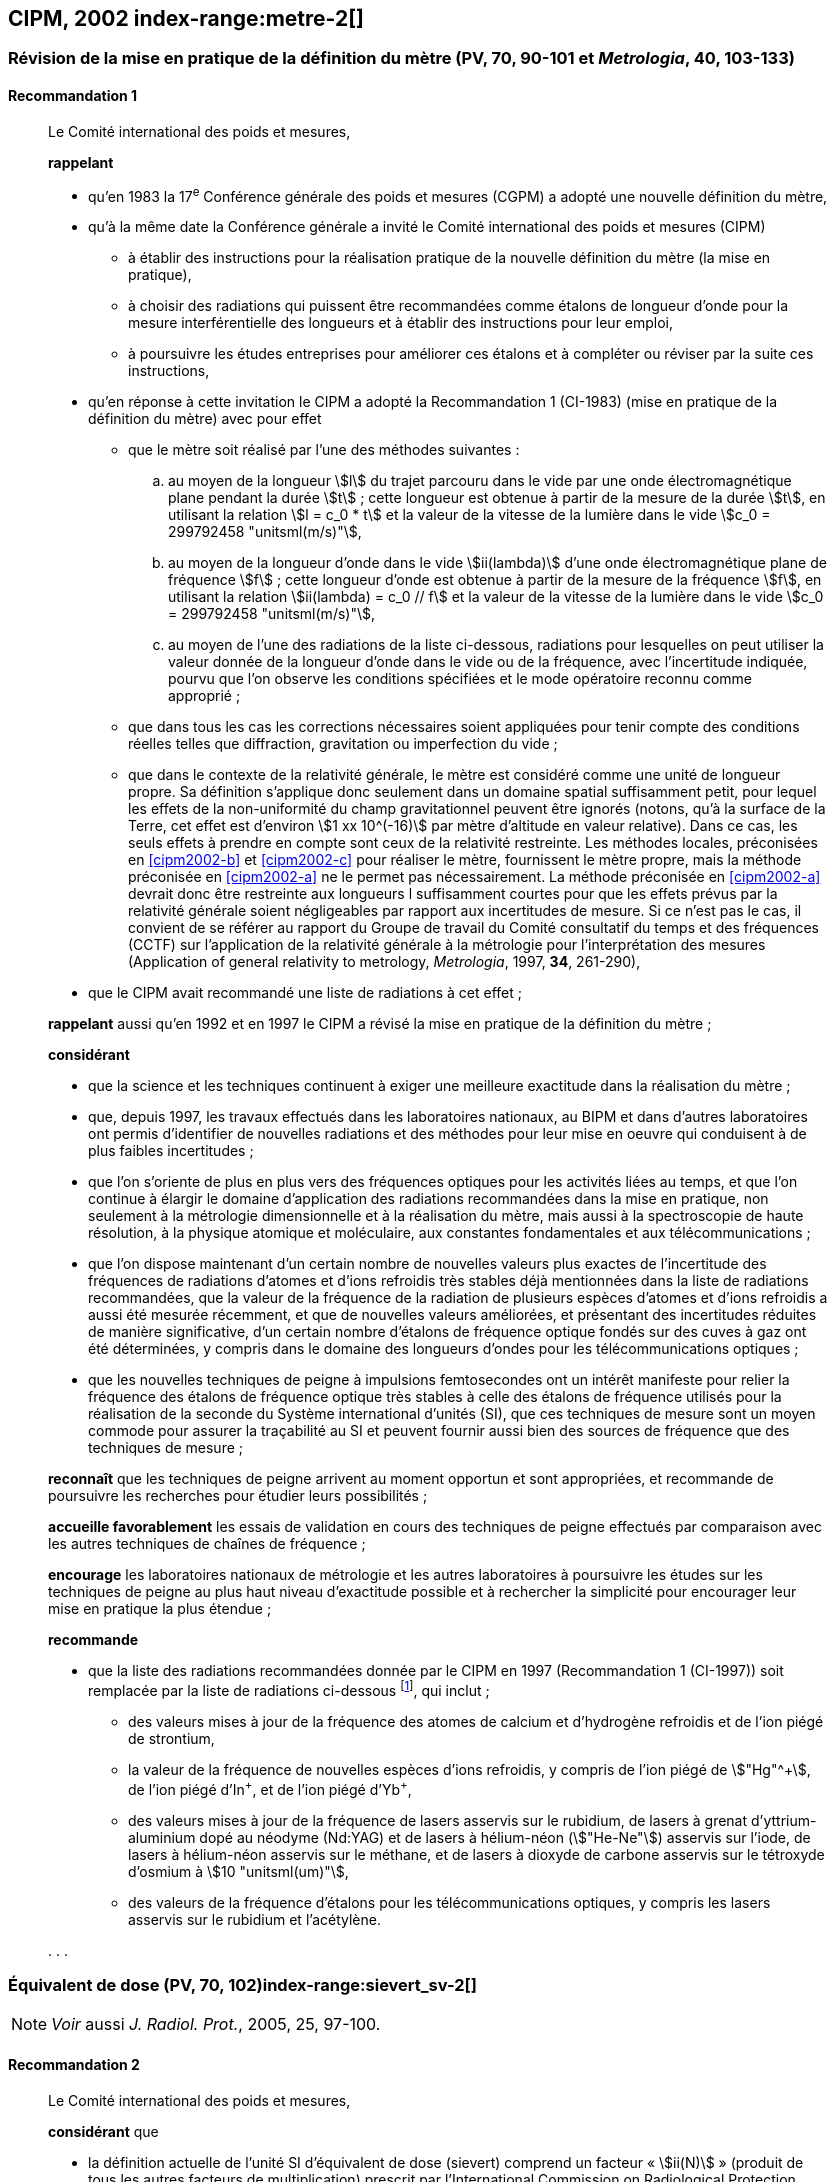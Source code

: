 [[cipm2002]]
== CIPM, 2002 index-range:metre-2[(((mètre (stem:["unitsml(m)"]))))]

[[cipm2002r1]]
=== Révision de la mise en pratique de la définition du mètre (PV, 70, 90-101 et _Metrologia_, 40, 103-133)

[[cipm2002r1r1]]
==== Recommandation 1
____

Le Comité international des poids et mesures,

*rappelant*

* qu’en 1983 la 17^e^ Conférence générale des poids et mesures (CGPM) a adopté une nouvelle
définition du mètre,
* qu’à la même date la Conférence générale a invité le Comité international des poids et mesures
(CIPM)
** à établir des instructions pour la réalisation pratique de la nouvelle définition du mètre
(la mise en pratique),
** à choisir des radiations qui puissent être recommandées comme étalons de ((longueur))
d'onde pour la mesure interférentielle des longueurs et à établir des instructions pour leur
emploi,
** à poursuivre les études entreprises pour améliorer ces étalons et à compléter ou réviser
par la suite ces instructions,
* qu’en réponse à cette invitation le CIPM a adopté la Recommandation 1 (CI-1983) (mise en
pratique de la définition du mètre) avec pour effet
** [[cipm2002-abc]]que le mètre soit réalisé par l’une des méthodes suivantes{nbsp}:
+
--
[loweralpha]
... [[cipm2002-a]]au moyen de la ((longueur)) stem:[l] du trajet parcouru dans le vide par une onde électromagnétique
plane pendant la durée stem:[t]{nbsp}; cette longueur est obtenue à partir de la mesure de la durée stem:[t], en
utilisant la relation stem:[l = c_0 * t] et la valeur de la ((vitesse de la lumière dans le vide))
stem:[c_0 = 299792458 "unitsml(m/s)"],
... [[cipm2002-b]]au moyen de la longueur d’onde dans le vide stem:[ii(lambda)] d’une onde électromagnétique plane de
fréquence stem:[f]{nbsp}; cette longueur d’onde est obtenue à partir de la mesure de la fréquence stem:[f], en
utilisant la relation stem:[ii(lambda) = c_0 // f] et la valeur de la ((vitesse de la lumière dans le vide))
stem:[c_0 = 299792458 "unitsml(m/s)"],
... [[cipm2002-c]]au moyen de l’une des radiations de la liste ci-dessous, radiations pour lesquelles on peut
utiliser la valeur donnée de la longueur d’onde dans le vide ou de la fréquence, avec
l’incertitude indiquée, pourvu que l’on observe les conditions spécifiées et le mode opératoire
reconnu comme approprié{nbsp};
--
** que dans tous les cas les corrections nécessaires soient appliquées pour tenir compte
des conditions réelles telles que diffraction, gravitation ou imperfection du vide{nbsp};

** que dans le contexte de la ((relativité générale)), le mètre est considéré comme une unité de
((longueur)) propre. Sa définition s’applique donc seulement dans un domaine spatial
suffisamment petit, pour lequel les effets de la non-uniformité du champ gravitationnel
peuvent être ignorés (notons, qu’à la surface de la Terre, cet effet est d’environ stem:[1 xx 10^(-16)]
par mètre d’altitude en valeur relative). Dans ce cas, les seuls effets à prendre en compte
sont ceux de la relativité restreinte. Les méthodes locales, préconisées en <<cipm2002-b>> et <<cipm2002-c>> pour
réaliser le mètre, fournissent le mètre propre, mais la méthode préconisée en <<cipm2002-a>> ne le
permet pas nécessairement. La méthode préconisée en <<cipm2002-a>> devrait donc être restreinte
aux longueurs l suffisamment courtes pour que les effets prévus par la relativité générale
soient négligeables par rapport aux incertitudes de mesure. Si ce n’est pas le cas,
il convient de se référer au rapport du Groupe de travail du Comité consultatif du temps
et des fréquences (CCTF) sur l’application de la relativité générale à la métrologie pour
l’interprétation des mesures (Application of general relativity to metrology, _Metrologia_,
1997, *34*, 261-290),

* que le CIPM avait recommandé une liste de radiations à cet effet{nbsp};

*rappelant* aussi qu’en 1992 et en 1997 le CIPM a révisé la mise en pratique de la définition du
mètre{nbsp};

*considérant*

* que la science et les techniques continuent à exiger une meilleure exactitude dans la réalisation
du mètre{nbsp};
* que, depuis 1997, les travaux effectués dans les laboratoires nationaux, au BIPM et dans
d’autres laboratoires ont permis d’identifier de nouvelles radiations et des méthodes pour leur
mise en oeuvre qui conduisent à de plus faibles incertitudes{nbsp};
* que l’on s’oriente de plus en plus vers des fréquences optiques pour les activités liées au
temps, et que l’on continue à élargir le domaine d’application des radiations recommandées
dans la mise en pratique, non seulement à la métrologie dimensionnelle et à la réalisation du
mètre, mais aussi à la spectroscopie de haute résolution, à la physique atomique et
moléculaire, aux constantes fondamentales(((constante, fondamentale (de la physique)))) et aux télécommunications{nbsp};
* que l’on dispose maintenant d’un certain nombre de nouvelles valeurs plus exactes de
l’incertitude des fréquences de radiations d’atomes et d’ions refroidis très stables déjà
mentionnées dans la liste de radiations recommandées, que la valeur de la fréquence de la
radiation de plusieurs espèces d’atomes et d’ions refroidis a aussi été mesurée récemment, et
que de nouvelles valeurs améliorées, et présentant des incertitudes réduites de manière
significative, d’un certain nombre d’étalons de fréquence optique fondés sur des cuves à gaz
ont été déterminées, y compris dans le domaine des longueurs d’ondes pour les
télécommunications optiques{nbsp};
* que les nouvelles techniques de peigne à impulsions femtosecondes ont un intérêt manifeste
pour relier la fréquence des étalons de fréquence optique très stables à celle des étalons de
fréquence utilisés pour la réalisation de la seconde du Système international d’unités (SI), que
ces techniques de mesure sont un moyen commode pour assurer la traçabilité au SI et peuvent
fournir aussi bien des sources de fréquence que des techniques de mesure{nbsp}; [[metre-2]]


*reconnaît* que les techniques de peigne arrivent au moment opportun et sont appropriées, et
recommande de poursuivre les recherches pour étudier leurs possibilités{nbsp};

*accueille favorablement* les essais de validation en cours des techniques de peigne effectués
par comparaison avec les autres techniques de chaînes de fréquence{nbsp};

*encourage* les laboratoires nationaux de métrologie et les autres laboratoires à poursuivre les
études sur les techniques de peigne au plus haut niveau d’exactitude possible et à rechercher la
simplicité pour encourager leur mise en pratique la plus étendue{nbsp};

*recommande*

* que la liste des radiations recommandées donnée par le CIPM en 1997 (Recommandation 1
(CI-1997)) soit remplacée par la liste de radiations ci-dessous footnote:[La liste des radiations recommandées, Recommandation 1
(CI-2002), figure dans les PV, *70*, 93-101 et dans _Metrologia_, 2003, *40*, 104-115.], qui inclut{nbsp};

** des valeurs mises à jour de la fréquence des atomes de calcium et d’hydrogène refroidis
et de l’ion piégé de strontium,
** la valeur de la fréquence de nouvelles espèces d’ions refroidis, y compris de l’ion piégé
de stem:["Hg"^\+], de l’ion piégé d’In^+^, et de l’ion piégé d’Yb^+^,
** des valeurs mises à jour de la fréquence de lasers asservis sur le rubidium, de lasers à
grenat d’yttrium-aluminium dopé au néodyme (Nd:YAG) et de lasers à hélium-néon
(stem:["He-Ne"]) asservis sur l’iode, de lasers à hélium-néon asservis sur le méthane, et de lasers
à dioxyde de ((carbone)) asservis sur le tétroxyde d’osmium à stem:[10 "unitsml(um)"],
** des valeurs de la fréquence d’étalons pour les télécommunications optiques, y compris
les lasers asservis sur le rubidium et l’acétylène.

&#x200c;. . .
____


[[cipm2002r2]]
=== Équivalent de dose (PV, 70, 102)index-range:sievert_sv-2[(((sievert (stem:["unitsml(Sv)"]))))]

NOTE: _Voir_ aussi _J. Radiol. Prot._, 2005, 25, 97-100.

[[cipm2002r2r2]]
==== Recommandation 2
____

Le Comité international des poids et mesures,

*considérant* que

* la définition actuelle de l’unité SI d’équivalent de dose (sievert) comprend un facteur «{nbsp}stem:[ii(N)]{nbsp}»
(produit de tous les autres facteurs de multiplication) prescrit par l’International Commission on
Radiological Protection (ICRP),
* l’ICRP et l’International Commission on Radiation Units and Measurements (ICRU) ont décidé
de supprimer ce facteur stem:[ii(N)] qui n’est plus considéré comme nécessaire,
* la définition actuelle de l’équivalent de dose stem:[ii(H)] dans le Système international d’unités, qui
comprend le facteur stem:[ii(N)], porte à confusion,

*décide* de modifier l’explication donnée dans la Brochure sur «{nbsp}Le Système International
d'Unités (SI){nbsp}» de la manière suivante{nbsp}:

La grandeur équivalent de dose stem:[ii(H)] est le produit de la ((dose absorbée)) stem:[ii(D)] de rayonnements
ionisants et du facteur sans dimension stem:[ii(Q)] (facteur de qualité) prescrit par l’ICRU, facteur défini
en fonction du transfert d’énergie linéaire{nbsp}:

[stem%unnumbered]
++++
ii(H) = ii(Q) * ii(D)
++++

Ainsi, pour une radiation donnée, la valeur numérique de stem:[ii(H)] en joules(((joule (stem:["unitsml(J)"])))) par kilogramme peut être
différente de la valeur de stem:[ii(D)] en joules par kilogramme, puisqu’elle
est fonction de la valeur de stem:[ii(Q)].

Le Comité *décide* donc de maintenir la dernière phrase de l’explication sous la forme suivante{nbsp}:

Afin d’éviter tout risque de confusion entre la ((dose absorbée)) stem:[ii(D)] et l’équivalent de dose stem:[ii(H)],
il faut employer les noms spéciaux pour les unités correspondantes, c’est-à-dire qu’il faut utiliser
le nom gray(((gray (stem:["unitsml(Gy)"])))) au lieu de joule par kilogramme pour l’unité de ((dose absorbée)) stem:[ii(D)] et le nom sievert
au lieu de joule par kilogramme pour l’unité d’équivalent de dose stem:[ii(H)]. [[sievert_sv-2]]
____

